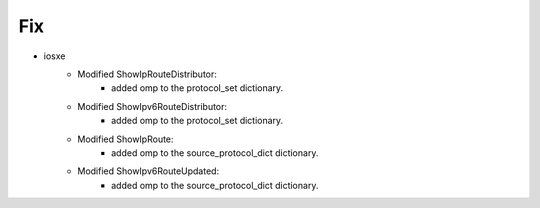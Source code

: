 --------------------------------------------------------------------------------
                            Fix
--------------------------------------------------------------------------------
* iosxe
    * Modified  ShowIpRouteDistributor:
        * added omp to the protocol_set dictionary.
    * Modified  ShowIpv6RouteDistributor:
        * added omp to the protocol_set dictionary.
    * Modified  ShowIpRoute:
        * added omp to the source_protocol_dict dictionary.
    * Modified  ShowIpv6RouteUpdated:
        * added omp to the source_protocol_dict dictionary.    
